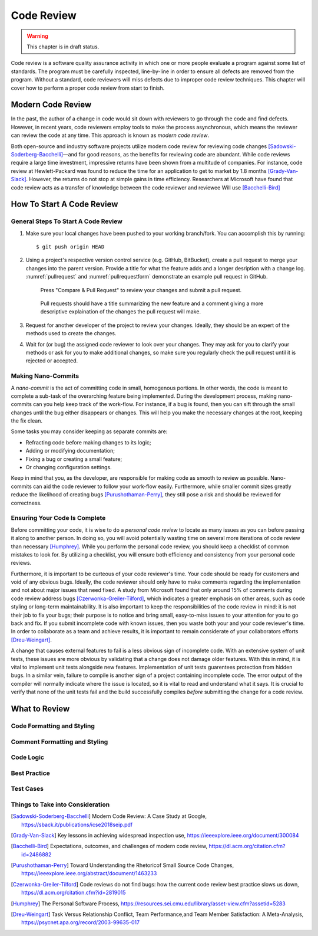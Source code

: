 Code Review
===========

.. warning::
   This chapter is in draft status.

Code review is a software quality assurance activity in which one or more people evaluate a program against some list of standards.
The program must be carefully inspected, line-by-line in order to ensure all defects are removed from the program.
Without a standard, code reviewers will miss defects due to improper code review techniques.
This chapter will cover how to perform a proper code review from start to finish.

Modern Code Review
------------------
In the past, the author of a change in code would sit down with reviewers to go through the code and find defects.
However, in recent years, code reviewers employ tools to make the process asynchronous, which means the reviewer can review the code at any time.
This approach is known as *modern code review*.

Both open-source and industry software projects utilize modern code review for reviewing code changes [Sadowski-Soderberg-Bacchelli]_—and for good reasons, as the benefits for reviewing code are abundant.
While code reviews require a large time investment, impressive returns have been shown from a multitude of companies.
For instance, code review at Hewlett-Packard was found to reduce the time for an application to get to market by 1.8 months [Grady-Van-Slack]_. However, the returns do not stop at simple gains in time efficiency.
Researchers at Microsoft have found that code review acts as a transfer of knowledge between the code reviewer and reviewee
Will use [Bacchelli-Bird]_

How To Start A Code Review
--------------------------

General Steps To Start A Code Review
~~~~~~~~~~~~~~~~~~~~~~~~~~~~~~~~~~~~

#.  Make sure your local changes have been pushed to your working branch/fork.
    You can accomplish this by running:
    ::

        $ git push origin HEAD

#.  Using a project's respective version control 
    service (e.g. GitHub, BitBucket), create a
    pull request to merge your changes into the parent
    version. Provide a title for what the feature adds 
    and a longer desription with a change
    log. :numref:`pullrequest` and :numref:`pullrequestform`
    demonstrate an example pull request in GitHub.

    .. _pullrequest:
    .. figure:: cr/figures/pullrequest.png
       
       Press "Compare & Pull Request" to review your changes
       and submit a pull request.


    .. _pullrequestform:
    .. figure:: cr/figures/pullrequestform.png
       
       Pull requests should have a title summarizing the 
       new feature and a comment giving a more descriptive
       explaination of the changes the pull request will make.


#.  Request for another developer of the project to review
    your changes. Ideally, they should be an expert of the
    methods used to create the changes.

#.  Wait for (or bug) the assigned code reviewer to look over
    your changes. They may ask for you to clarify your methods
    or ask for you to make additional changes, so make sure you
    regularly check the pull request until it is rejected or
    accepted.

Making Nano-Commits
~~~~~~~~~~~~~~~~~~~

A *nano-commit* is the act of committing code in small, homogenous 
portions. In other words, the code is meant to complete a sub-task
of the overarching feature being implemented. During the development
process, making nano-commits can you help keep track of the work-flow.
For instance, if a bug is found, then you can sift through the small 
changes until the bug either disappears or changes. This will help you
make the necessary changes at the root, keeping the fix clean.

Some tasks you may consider keeping as separate commits are:

-   Refracting code before making changes to its logic;
-   Adding or modifying documentation;
-   Fixing a bug or creating a small feature;
-   Or changing configuration settings.

Keep in mind that you, as the developer, are responsible for
making code as smooth to review as possible. Nano-commits can
aid the code reviewer to follow your work-flow easily. Furthermore, 
while smaller commit sizes greatly reduce the likelihood of
creating bugs [Purushothaman-Perry]_, they still pose a risk
and should be reviewed for correctness.

Ensuring Your Code Is Complete
~~~~~~~~~~~~~~~~~~~~~~~~~~~~~~

Before committing your code, it is wise to do a *personal code review* 
to locate as many issues as you can before passing it along to another 
person. In doing so, you will avoid potentially wasting time on several
more iterations of code review than necessary [Humphrey]_. While you
perform the personal code review, you should keep a checklist of
common mistakes to look for. By utilizing a checklist, you will 
ensure both efficiency and consistency from your personal code reviews.

Furthermore, it is important to be curteous of your code reviewer's 
time.  Your code should be ready for customers and void of any obvious
bugs. Ideally, the code reviewer should only have to make comments
regarding the implementation and not about major issues that need fixed. 
A study from Microsoft found that only around 15% of comments 
during code review address bugs [Czerwonka-Greiler-Tilford]_, which
indicates a greater emphasis on other areas, such as code styling or
long-term maintainability. It is also important to keep the responsibilities
of the code review in mind: it is not their job to fix your bugs; their
purpose is to notice and bring small, easy-to-miss issues to your attention
for you to go back and fix. If you submit incomplete code with known
issues, then you waste both your and your code reviewer's time. In
order to collaborate as a team and achieve results, it is important to
remain considerate of your collaborators efforts [Dreu-Weingart]_.

A change that causes external features to fail is a less obvious 
sign of incomplete code. With an extensive system of unit tests, 
these issues are more obvious by validating that a change does not 
damage older features. With this in mind, it is vital to implement 
unit tests alongside new features. Implementation of unit tests 
guarentees protection from hidden bugs. In a similar vein, failure 
to compile is another sign of a project containing incomplete code.
The error output of the compiler will normally indicate where the
issue is located, so it is vital to read and understand what it says.
It is crucial to verify that none of the unit tests fail and the
build successfully compiles *before* submitting the change for
a code review.

What to Review
--------------

Code Formatting and Styling
~~~~~~~~~~~~~~~~~~~~~~~~~~~

Comment Formatting and Styling
~~~~~~~~~~~~~~~~~~~~~~~~~~~~~~

Code Logic
~~~~~~~~~~

Best Practice
~~~~~~~~~~~~~

Test Cases
~~~~~~~~~~

Things to Take into Consideration
~~~~~~~~~~~~~~~~~~~~~~~~~~~~~~~~~

.. [Sadowski-Soderberg-Bacchelli] Modern Code Review: A Case Study at Google, https://sback.it/publications/icse2018seip.pdf
.. [Grady-Van-Slack] Key lessons in achieving widespread inspection use, https://ieeexplore.ieee.org/document/300084
.. [Bacchelli-Bird] Expectations, outcomes, and challenges of modern code review, https://dl.acm.org/citation.cfm?id=2486882
.. [Purushothaman-Perry] Toward Understanding the Rhetoricof Small Source Code Changes, https://ieeexplore.ieee.org/abstract/document/1463233
.. [Czerwonka-Greiler-Tilford] Code reviews do not find bugs: how the current code review best practice slows us down, https://dl.acm.org/citation.cfm?id=2819015
.. [Humphrey] The Personal Software Process, https://resources.sei.cmu.edu/library/asset-view.cfm?assetid=5283
.. [Dreu-Weingart] Task Versus Relationship Conflict, Team Performance,and Team Member Satisfaction: A Meta-Analysis, https://psycnet.apa.org/record/2003-99635-017
